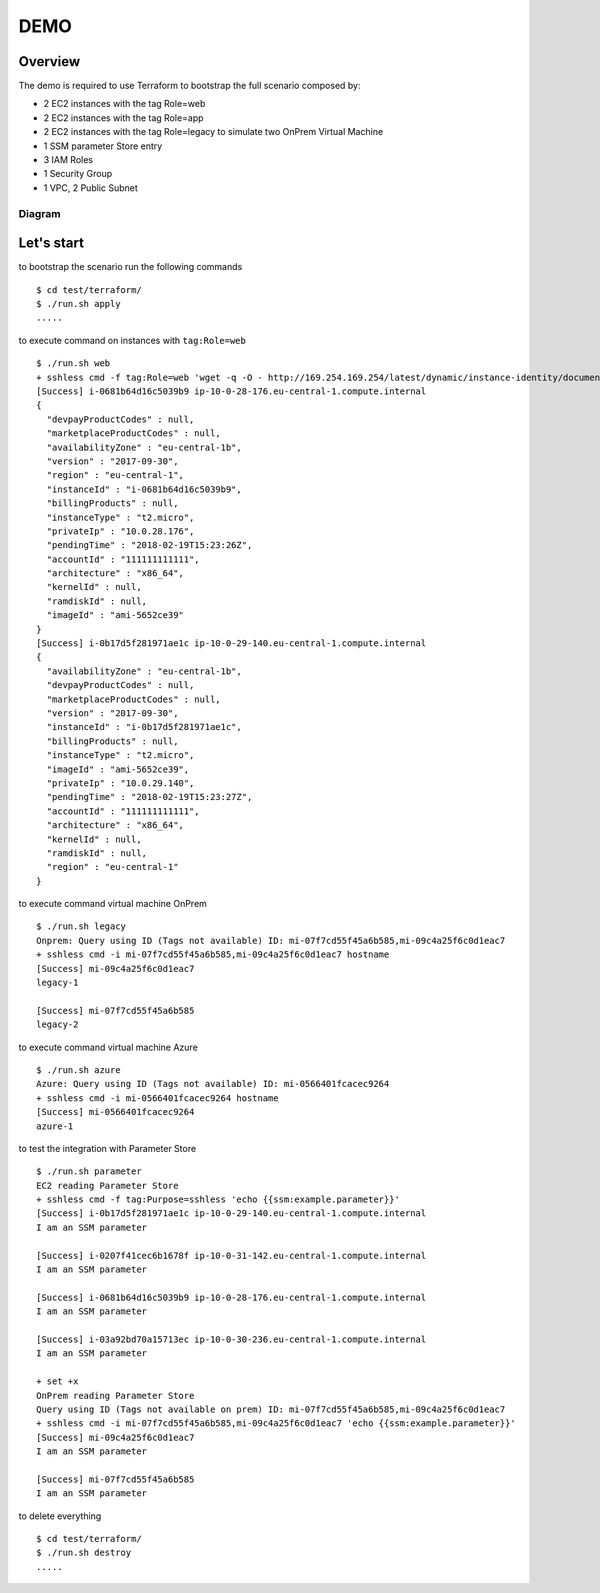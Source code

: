 ====
DEMO
====

Overview
--------

The demo is required to use Terraform to bootstrap the full scenario composed by:

- 2 EC2 instances with the tag Role=web
- 2 EC2 instances with the tag Role=app
- 2 EC2 instances with the tag Role=legacy to simulate two OnPrem Virtual Machine
- 1 SSM parameter Store entry
- 3 IAM Roles
- 1 Security Group
- 1 VPC, 2 Public Subnet


Diagram
*******

.. image:: resources/diagram.png
   :align: center



Let's start
-----------

to bootstrap the scenario run the following commands
::

  $ cd test/terraform/
  $ ./run.sh apply
  .....



to execute command on instances with ``tag:Role=web``
::

  $ ./run.sh web
  + sshless cmd -f tag:Role=web 'wget -q -O - http://169.254.169.254/latest/dynamic/instance-identity/document'
  [Success] i-0681b64d16c5039b9 ip-10-0-28-176.eu-central-1.compute.internal
  {
    "devpayProductCodes" : null,
    "marketplaceProductCodes" : null,
    "availabilityZone" : "eu-central-1b",
    "version" : "2017-09-30",
    "region" : "eu-central-1",
    "instanceId" : "i-0681b64d16c5039b9",
    "billingProducts" : null,
    "instanceType" : "t2.micro",
    "privateIp" : "10.0.28.176",
    "pendingTime" : "2018-02-19T15:23:26Z",
    "accountId" : "111111111111",
    "architecture" : "x86_64",
    "kernelId" : null,
    "ramdiskId" : null,
    "imageId" : "ami-5652ce39"
  }
  [Success] i-0b17d5f281971ae1c ip-10-0-29-140.eu-central-1.compute.internal
  {
    "availabilityZone" : "eu-central-1b",
    "devpayProductCodes" : null,
    "marketplaceProductCodes" : null,
    "version" : "2017-09-30",
    "instanceId" : "i-0b17d5f281971ae1c",
    "billingProducts" : null,
    "instanceType" : "t2.micro",
    "imageId" : "ami-5652ce39",
    "privateIp" : "10.0.29.140",
    "pendingTime" : "2018-02-19T15:23:27Z",
    "accountId" : "111111111111",
    "architecture" : "x86_64",
    "kernelId" : null,
    "ramdiskId" : null,
    "region" : "eu-central-1"
  }


to execute command virtual machine OnPrem
::

    $ ./run.sh legacy
    Onprem: Query using ID (Tags not available) ID: mi-07f7cd55f45a6b585,mi-09c4a25f6c0d1eac7
    + sshless cmd -i mi-07f7cd55f45a6b585,mi-09c4a25f6c0d1eac7 hostname
    [Success] mi-09c4a25f6c0d1eac7
    legacy-1

    [Success] mi-07f7cd55f45a6b585
    legacy-2


to execute command virtual machine Azure
::

    $ ./run.sh azure
    Azure: Query using ID (Tags not available) ID: mi-0566401fcacec9264
    + sshless cmd -i mi-0566401fcacec9264 hostname
    [Success] mi-0566401fcacec9264
    azure-1



to test the integration with Parameter Store
::

  $ ./run.sh parameter
  EC2 reading Parameter Store
  + sshless cmd -f tag:Purpose=sshless 'echo {{ssm:example.parameter}}'
  [Success] i-0b17d5f281971ae1c ip-10-0-29-140.eu-central-1.compute.internal
  I am an SSM parameter

  [Success] i-0207f41cec6b1678f ip-10-0-31-142.eu-central-1.compute.internal
  I am an SSM parameter

  [Success] i-0681b64d16c5039b9 ip-10-0-28-176.eu-central-1.compute.internal
  I am an SSM parameter

  [Success] i-03a92bd70a15713ec ip-10-0-30-236.eu-central-1.compute.internal
  I am an SSM parameter

  + set +x
  OnPrem reading Parameter Store
  Query using ID (Tags not available on prem) ID: mi-07f7cd55f45a6b585,mi-09c4a25f6c0d1eac7
  + sshless cmd -i mi-07f7cd55f45a6b585,mi-09c4a25f6c0d1eac7 'echo {{ssm:example.parameter}}'
  [Success] mi-09c4a25f6c0d1eac7
  I am an SSM parameter

  [Success] mi-07f7cd55f45a6b585
  I am an SSM parameter


to delete everything
::

  $ cd test/terraform/
  $ ./run.sh destroy
  .....
